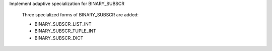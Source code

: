 Implement adaptive specialization for BINARY_SUBSCR

 Three specialized forms of BINARY_SUBSCR are added:

 * BINARY_SUBSCR_LIST_INT

 * BINARY_SUBSCR_TUPLE_INT

 * BINARY_SUBSCR_DICT